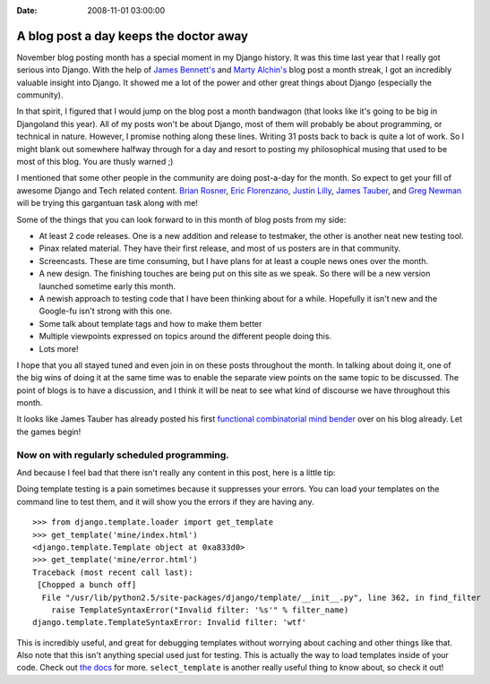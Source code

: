:Date: 2008-11-01 03:00:00

A blog post a day keeps the doctor away
=======================================

November blog posting month has a special moment in my Django
history. It was this time last year that I really got serious into
Django. With the help of
`James Bennett's <http://www.b-list.org/weblog/2007/nov/>`_ and
`Marty Alchin's <http://gulopine.gamemusic.org/2007/nov/>`_ blog
post a month streak, I got an incredibly valuable insight into
Django. It showed me a lot of the power and other great things
about Django (especially the community).

In that spirit, I figured that I would jump on the blog post a
month bandwagon (that looks like it's going to be big in Djangoland
this year). All of my posts won't be about Django, most of them
will probably be about programming, or technical in nature.
However, I promise nothing along these lines. Writing 31 posts back
to back is quite a lot of work. So I might blank out somewhere
halfway through for a day and resort to posting my philosophical
musing that used to be most of this blog. You are thusly warned ;)

I mentioned that some other people in the community are doing
post-a-day for the month. So expect to get your fill of awesome
Django and Tech related content.
`Brian Rosner <http://oebfare.com>`_,
`Eric Florenzano <http://www.eflorenzano.com/blog/>`_,
`Justin Lilly <http://justinlilly.com/>`_,
`James Tauber <http://jtauber.com/>`_, and
`Greg Newman <http://20seven.org/>`_ will be trying this gargantuan
task along with me!

Some of the things that you can look forward to in this month of
blog posts from my side:


-  At least 2 code releases. One is a new addition and release to
   testmaker, the other is another neat new testing tool.
-  Pinax related material. They have their first release, and most
   of us posters are in that community.
-  Screencasts. These are time consuming, but I have plans for at
   least a couple news ones over the month.
-  A new design. The finishing touches are being put on this site
   as we speak. So there will be a new version launched sometime early
   this month.
-  A newish approach to testing code that I have been thinking
   about for a while. Hopefully it isn't new and the Google-fu isn't
   strong with this one.
-  Some talk about template tags and how to make them better
-  Multiple viewpoints expressed on topics around the different
   people doing this.
-  Lots more!

I hope that you all stayed tuned and even join in on these posts
throughout the month. In talking about doing it, one of the big
wins of doing it at the same time was to enable the separate view
points on the same topic to be discussed. The point of blogs is to
have a discussion, and I think it will be neat to see what kind of
discourse we have throughout this month.

It looks like James Tauber has already posted his first
`functional combinatorial mind bender <http://jtauber.com/blog/2008/11/01/two_functional_questions/>`_
over on his blog already. Let the games begin!

Now on with regularly scheduled programming.
^^^^^^^^^^^^^^^^^^^^^^^^^^^^^^^^^^^^^^^^^^^^

And because I feel bad that there isn't really any content in this
post, here is a little tip:

Doing template testing is a pain sometimes because it suppresses
your errors. You can load your templates on the command line to
test them, and it will show you the errors if they are having any.

::

    >>> from django.template.loader import get_template
    >>> get_template('mine/index.html')
    <django.template.Template object at 0xa833d0>
    >>> get_template('mine/error.html')
    Traceback (most recent call last):
     [Chopped a bunch off]
      File "/usr/lib/python2.5/site-packages/django/template/__init__.py", line 362, in find_filter
        raise TemplateSyntaxError("Invalid filter: '%s'" % filter_name)
    django.template.TemplateSyntaxError: Invalid filter: 'wtf'

This is incredibly useful, and great for debugging templates
without worrying about caching and other things like that. Also
note that this isn't anything special used just for testing. This
is actually the way to load templates inside of your code. Check
out
`the docs <http://docs.djangoproject.com/en/dev/ref/templates/api/#the-python-api>`_
for more. ``select_template`` is another really useful thing to
know about, so check it out!


